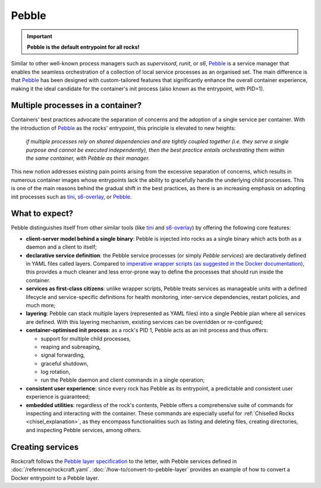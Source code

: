 .. _pebble_explanation_page:

Pebble
======

.. important::
    **Pebble is the default entrypoint for all rocks!**

Similar to other well-known process managers such as *supervisord*, *runit*, or
*s6*, `Pebble`_ is a service manager that enables the seamless orchestration of
a collection of local service processes as an organised set. The main difference
is that `Pebble`_ has been designed with custom-tailored features that
significantly enhance the overall container experience, making it the ideal
candidate for the container's init process (also known as the entrypoint,
with PID=1).

Multiple processes in a container?
~~~~~~~~~~~~~~~~~~~~~~~~~~~~~~~~~~

Containers' best practices advocate the separation of concerns and the adoption
of a single service per container. With the introduction of `Pebble`_ as the
rocks' entrypoint, this principle is elevated to new heights:

  *if multiple processes rely on shared dependencies and are tightly coupled
  together (i.e. they serve a single purpose and cannot be executed
  independently), then the best practice entails orchestrating them within the
  same container, with Pebble as their manager.*

This new notion addresses existing pain points arising from the excessive
separation of concerns, which results in numerous container images whose
entrypoints lack the ability to gracefully handle the underlying child
processes. This is one of the main reasons behind the gradual shift in the best
practices, as there is an increasing emphasis on adopting init processes such
as `tini`_, `s6-overlay`_, or `Pebble`_.

What to expect?
~~~~~~~~~~~~~~~

Pebble distinguishes itself from other similar tools (like `tini`_ and
`s6-overlay`_) by offering the following core features:

* **client-server model behind a single binary**: Pebble is injected into
  rocks as a single binary which acts both as a daemon and a client to itself;
* **declarative service definition**: the Pebble service processes (or simply
  *Pebble services*) are declaratively defined in YAML files called layers.
  Compared to `imperative wrapper scripts (as suggested in the Docker
  documentation)`_, this provides a much cleaner and less error-prone way
  to define the processes that should run inside the container.
* **services as first-class citizens**: unlike wrapper scripts, Pebble
  treats services as manageable units with a defined lifecycle and
  service-specific definitions for health monitoring, inter-service
  dependencies, restart policies, and much more;
* **layering**: Pebble can stack multiple layers (represented as YAML files)
  into a single Pebble plan where all services are defined. With this layering
  mechanism, existing services can be overridden or re-configured;
* **container-optimised init process**: as a rock's PID 1, Pebble acts as an
  init process and thus offers:

  * support for multiple child processes,
  * reaping and subreaping,
  * signal forwarding,
  * graceful shutdown,
  * log rotation,
  * run the Pebble daemon and client commands in a single operation;
* **consistent user experience**: since every rock has Pebble as its
  entrypoint, a predictable and consistent user experience is guaranteed;
* **embedded utilities**: regardless of the rock's contents, Pebble offers a
  comprehensive suite of commands for inspecting and interacting with the
  container. These commands are especially useful for :ref:`Chiselled Rocks
  <chisel_explanation>`, as they encompass functionalities such as listing and
  deleting files, creating directories, and inspecting Pebble services,
  among others.

Creating services
~~~~~~~~~~~~~~~~~

Rockcraft follows the `Pebble layer specification`_ to the letter, with Pebble
services defined in :doc:`/reference/rockcraft.yaml`.
:doc:`/how-to/convert-to-pebble-layer` provides an example of how to
convert a Docker entrypoint to a Pebble layer.


.. _Pebble: https://github.com/canonical/pebble
.. _tini: https://github.com/krallin/tini
.. _s6-overlay: https://github.com/just-containers/s6-overlay
.. _imperative wrapper scripts (as suggested in the Docker documentation): https://docs.docker.com/config/containers/multi-service_container/#use-a-wrapper-script
.. _Pebble layer specification: https://github.com/canonical/pebble#layer-specification
